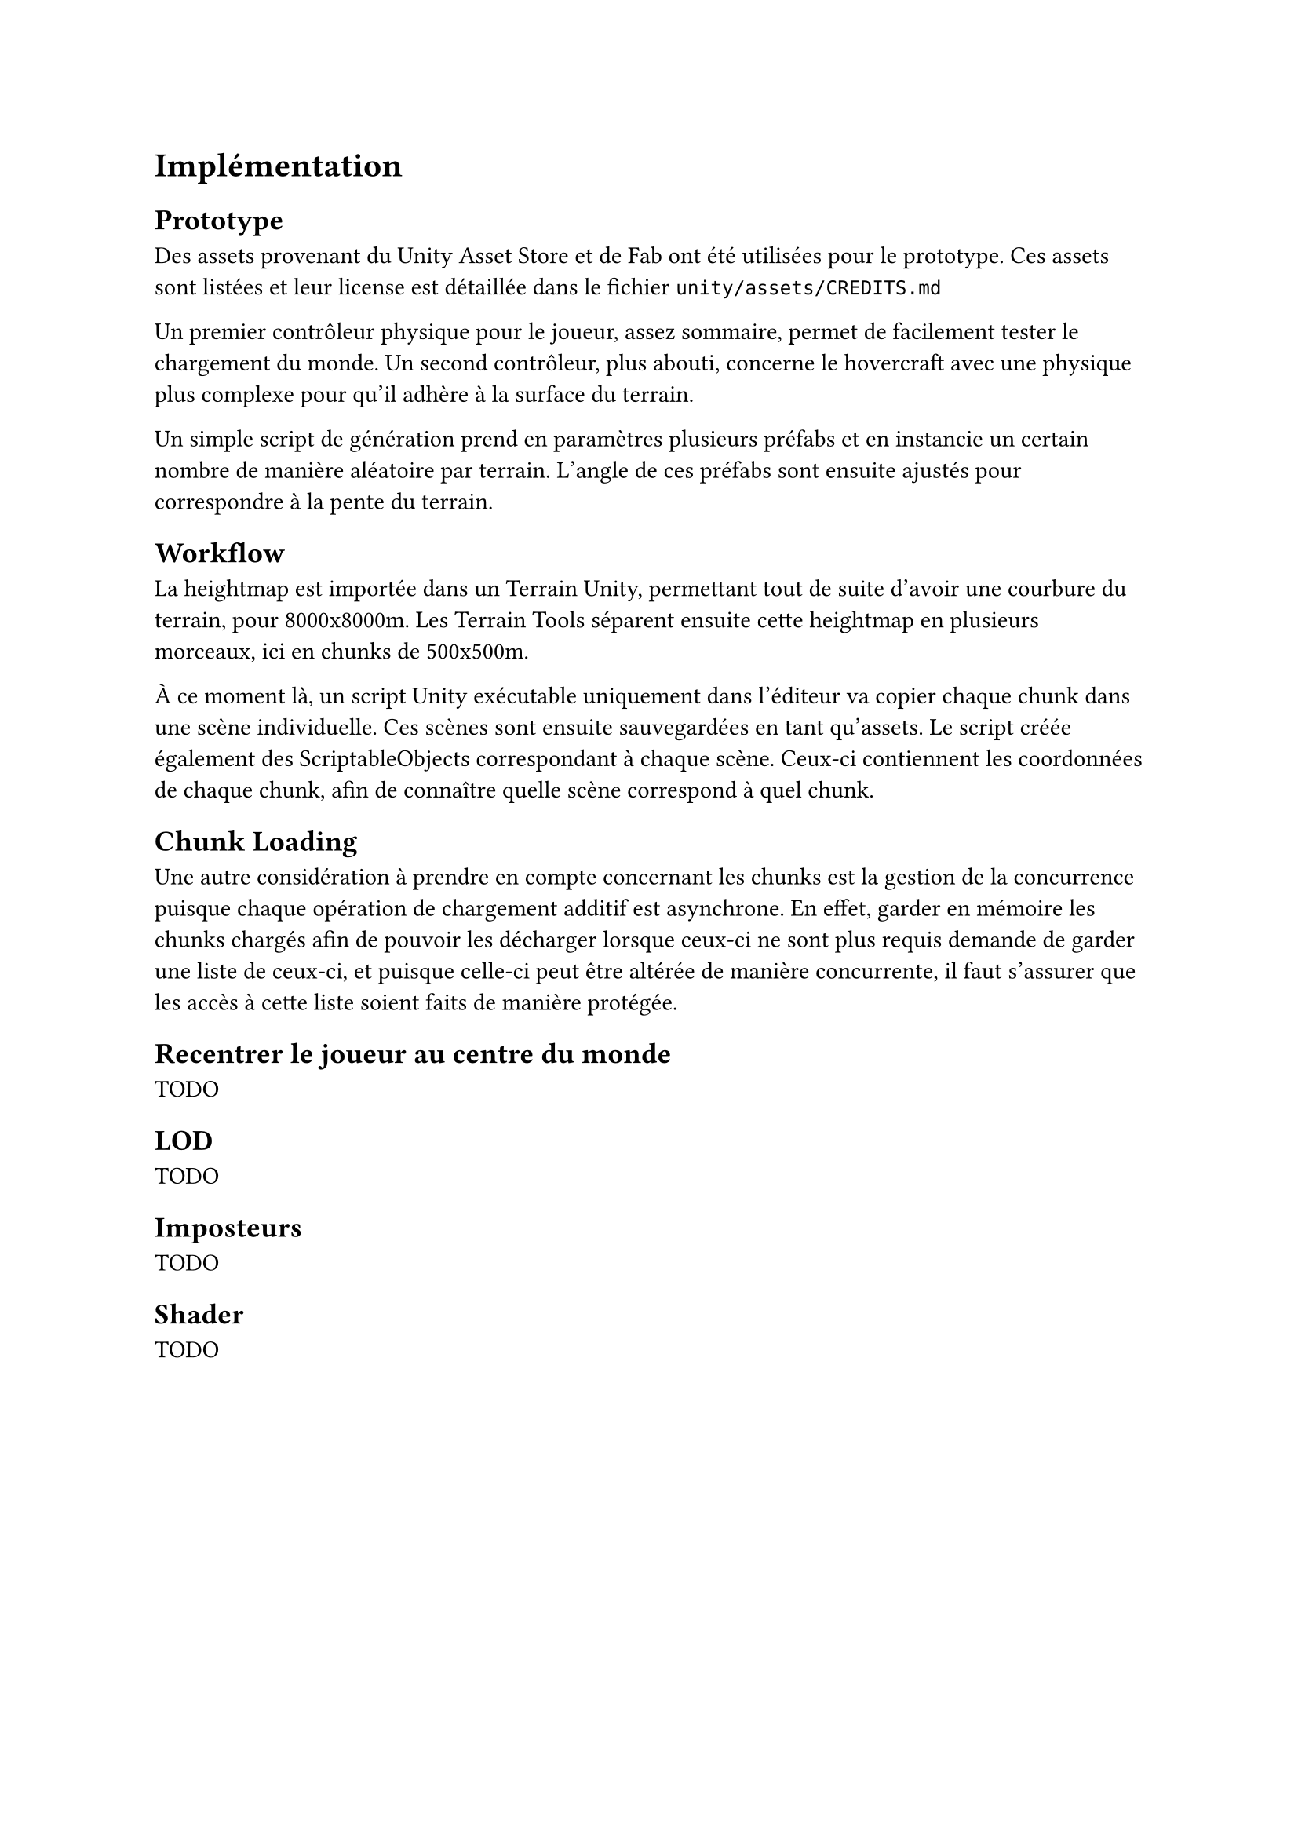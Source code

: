 = Implémentation <implementation>

== Prototype

Des assets provenant du Unity Asset Store et de Fab ont été utilisées pour le prototype.
Ces assets sont listées et leur license est détaillée dans le fichier `unity/assets/CREDITS.md`

Un premier contrôleur physique pour le joueur, assez sommaire, permet de facilement tester le chargement du monde.
Un second contrôleur, plus abouti, concerne le hovercraft avec une physique plus complexe pour qu'il adhère à la surface du terrain.

Un simple script de génération prend en paramètres plusieurs préfabs et en instancie un certain nombre de manière aléatoire par terrain.
L'angle de ces préfabs sont ensuite ajustés pour correspondre à la pente du terrain.

== Workflow

La heightmap est importée dans un Terrain Unity, permettant tout de suite d'avoir une courbure du terrain, pour 8000x8000m.
Les Terrain Tools séparent ensuite cette heightmap en plusieurs morceaux, ici en chunks de 500x500m.

À ce moment là, un script Unity exécutable uniquement dans l'éditeur va copier chaque chunk dans une scène individuelle. 
Ces scènes sont ensuite sauvegardées en tant qu'assets.
Le script créée également des ScriptableObjects correspondant à chaque scène.
Ceux-ci contiennent les coordonnées de chaque chunk, afin de connaître quelle scène correspond à quel chunk.

== Chunk Loading

Une autre considération à prendre en compte concernant les chunks est la gestion de la concurrence puisque chaque opération de chargement additif est asynchrone.
En effet, garder en mémoire les chunks chargés afin de pouvoir les décharger lorsque ceux-ci ne sont plus requis demande de garder une liste de ceux-ci, et puisque celle-ci peut être altérée de manière concurrente, il faut s'assurer que les accès à cette liste soient faits de manière protégée.

== Recentrer le joueur au centre du monde

TODO

== LOD

TODO

== Imposteurs

TODO

== Shader

TODO
